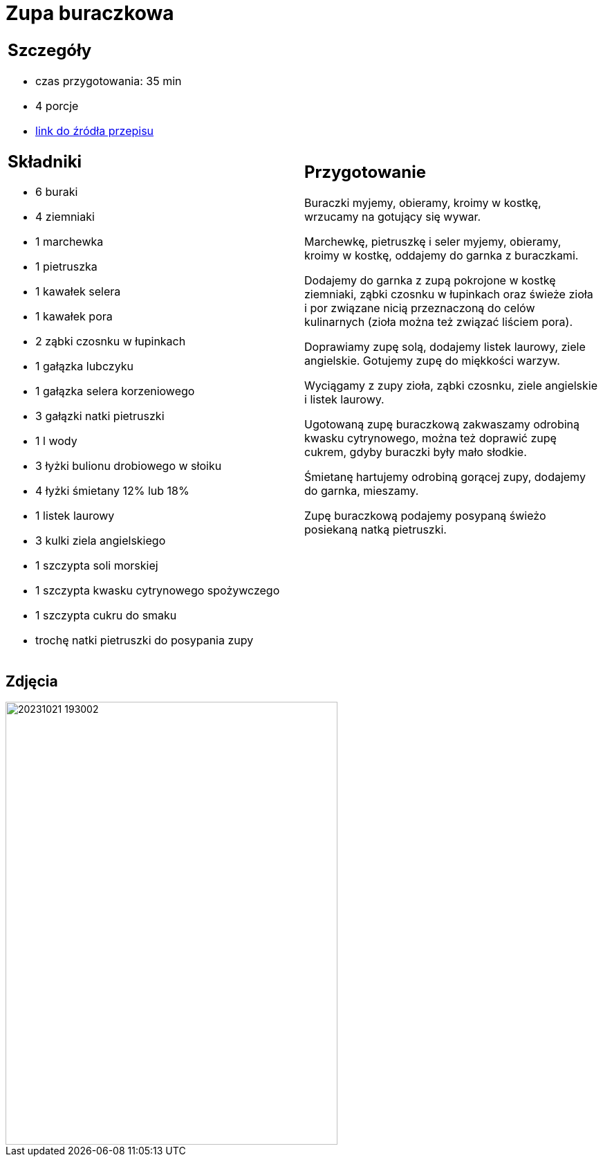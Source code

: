 = Zupa buraczkowa

[cols=".<a,.<a"]
[frame=none]
[grid=none]
|===
|
== Szczegóły
* czas przygotowania: 35 min
* 4 porcje
* https://zakochanewzupach.pl/zupa-buraczkowa-ze-smietana[link do źródła przepisu]

== Składniki
* 6 buraki
* 4 ziemniaki
* 1 marchewka
* 1 pietruszka
* 1 kawałek selera
* 1 kawałek pora
* 2 ząbki czosnku w łupinkach
* 1 gałązka lubczyku
* 1 gałązka selera korzeniowego
* 3 gałązki natki pietruszki
* 1 l wody
* 3 łyżki bulionu drobiowego w słoiku
* 4 łyżki śmietany 12% lub 18%
* 1 listek laurowy
* 3 kulki ziela angielskiego
* 1 szczypta soli morskiej
* 1 szczypta kwasku cytrynowego spożywczego
* 1 szczypta cukru do smaku
* trochę natki pietruszki do posypania zupy

|
== Przygotowanie

Buraczki myjemy, obieramy, kroimy w kostkę, wrzucamy na gotujący się wywar.

Marchewkę, pietruszkę i seler myjemy, obieramy, kroimy w kostkę, oddajemy do garnka z buraczkami.

Dodajemy do garnka z zupą pokrojone w kostkę ziemniaki, ząbki czosnku w łupinkach oraz świeże zioła i por związane nicią przeznaczoną do celów kulinarnych (zioła można też związać liściem pora).

Doprawiamy zupę solą, dodajemy listek laurowy, ziele angielskie. Gotujemy zupę do miękkości warzyw.

Wyciągamy z zupy zioła, ząbki czosnku, ziele angielskie i listek laurowy.

Ugotowaną zupę buraczkową zakwaszamy odrobiną kwasku cytrynowego, można też doprawić zupę cukrem, gdyby buraczki były mało słodkie.

Śmietanę hartujemy odrobiną gorącej zupy, dodajemy do garnka, mieszamy.

Zupę buraczkową podajemy posypaną świeżo posiekaną natką pietruszki.

|===

[.text-center]
== Zdjęcia
image::20231021_193002.jpg[width=480,height=640]